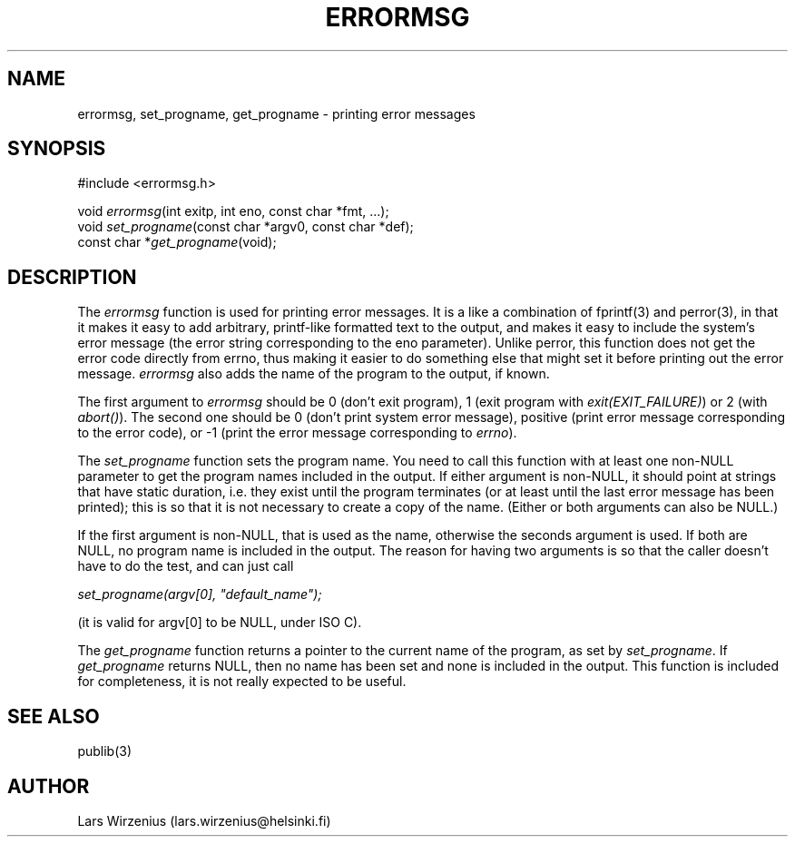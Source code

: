 .\" Part of publib
.\" "@(#)publib-errormsg:$Id: errormsg.3,v 1.1.1.1 1995/08/06 21:57:17 liw Exp $"
.\"
.TH ERRORMSG 3
.SH NAME
errormsg, set_progname, get_progname \- printing error messages
.SH SYNOPSIS
#include <errormsg.h>
.sp 1
.nf
void \fIerrormsg\fR(int exitp, int eno, const char *fmt, ...);
void \fIset_progname\fR(const char *argv0, const char *def);
const char *\fIget_progname\fR(void);
.SH "DESCRIPTION"
The \fIerrormsg\fR function is used for printing error messages.  It
is a like a combination of fprintf(3) and perror(3), in that it makes
it easy to add arbitrary, printf-like formatted text to the output,
and makes it easy to include the system's error message (the error
string corresponding to the eno parameter).  Unlike perror, this
function does not get the error code directly from errno, thus making
it easier to do something else that might set it before printing out
the error message.  \fIerrormsg\fR also adds the name of the program
to the output, if known.
.PP
The first argument to \fIerrormsg\fR should be 0 (don't exit program),
1 (exit program with \fIexit(EXIT_FAILURE)\fR) or 2 (with
\fIabort()\fR).  The second one should be 0 (don't print system error
message), positive (print error message corresponding to the error
code), or -1 (print the error message corresponding to \fIerrno\fR).
.PP
The \fIset_progname\fR function sets the program name.  You need to
call this function with at least one non-NULL parameter to get the
program names included in the output.  If either argument is non-NULL,
it should point at strings that have static duration, i.e. they exist
until the program terminates (or at least until the last error message
has been printed); this is so that it is not necessary to create a
copy of the name.  (Either or both arguments can also be NULL.)
.PP
If the first argument is non-NULL, that is used as the name, otherwise
the seconds argument is used.  If both are NULL, no program name is
included in the output.  The reason for having two arguments is so
that the caller doesn't have to do the test, and can just call
.sp 1
.ti +5
     \fIset_progname(argv[0], "default_name");\fR
.sp 1
(it is valid for argv[0] to be NULL, under ISO C).
.PP
The \fIget_progname\fR function returns a pointer to the current name
of the program, as set by \fIset_progname\fR.  If \fIget_progname\fR
returns NULL, then no name has been set and none is included in the
output.  This function is included for completeness, it is not really
expected to be useful.
.SH "SEE ALSO"
publib(3)
.SH AUTHOR
Lars Wirzenius (lars.wirzenius@helsinki.fi)
